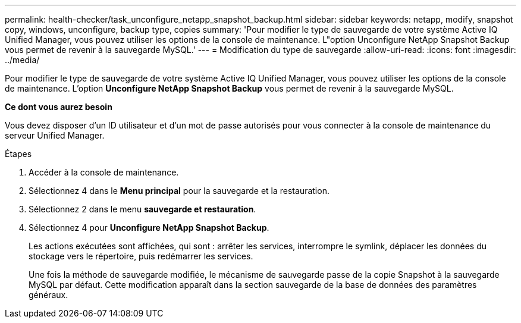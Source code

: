 ---
permalink: health-checker/task_unconfigure_netapp_snapshot_backup.html 
sidebar: sidebar 
keywords: netapp, modify, snapshot copy, windows, unconfigure, backup type, copies 
summary: 'Pour modifier le type de sauvegarde de votre système Active IQ Unified Manager, vous pouvez utiliser les options de la console de maintenance. L"option Unconfigure NetApp Snapshot Backup vous permet de revenir à la sauvegarde MySQL.' 
---
= Modification du type de sauvegarde
:allow-uri-read: 
:icons: font
:imagesdir: ../media/


[role="lead"]
Pour modifier le type de sauvegarde de votre système Active IQ Unified Manager, vous pouvez utiliser les options de la console de maintenance. L'option *Unconfigure NetApp Snapshot Backup* vous permet de revenir à la sauvegarde MySQL.

*Ce dont vous aurez besoin*

Vous devez disposer d'un ID utilisateur et d'un mot de passe autorisés pour vous connecter à la console de maintenance du serveur Unified Manager.

.Étapes
. Accéder à la console de maintenance.
. Sélectionnez 4 dans le *Menu principal* pour la sauvegarde et la restauration.
. Sélectionnez 2 dans le menu *sauvegarde et restauration*.
. Sélectionnez 4 pour *Unconfigure NetApp Snapshot Backup*.
+
Les actions exécutées sont affichées, qui sont : arrêter les services, interrompre le symlink, déplacer les données du stockage vers le répertoire, puis redémarrer les services.

+
Une fois la méthode de sauvegarde modifiée, le mécanisme de sauvegarde passe de la copie Snapshot à la sauvegarde MySQL par défaut. Cette modification apparaît dans la section sauvegarde de la base de données des paramètres généraux.


